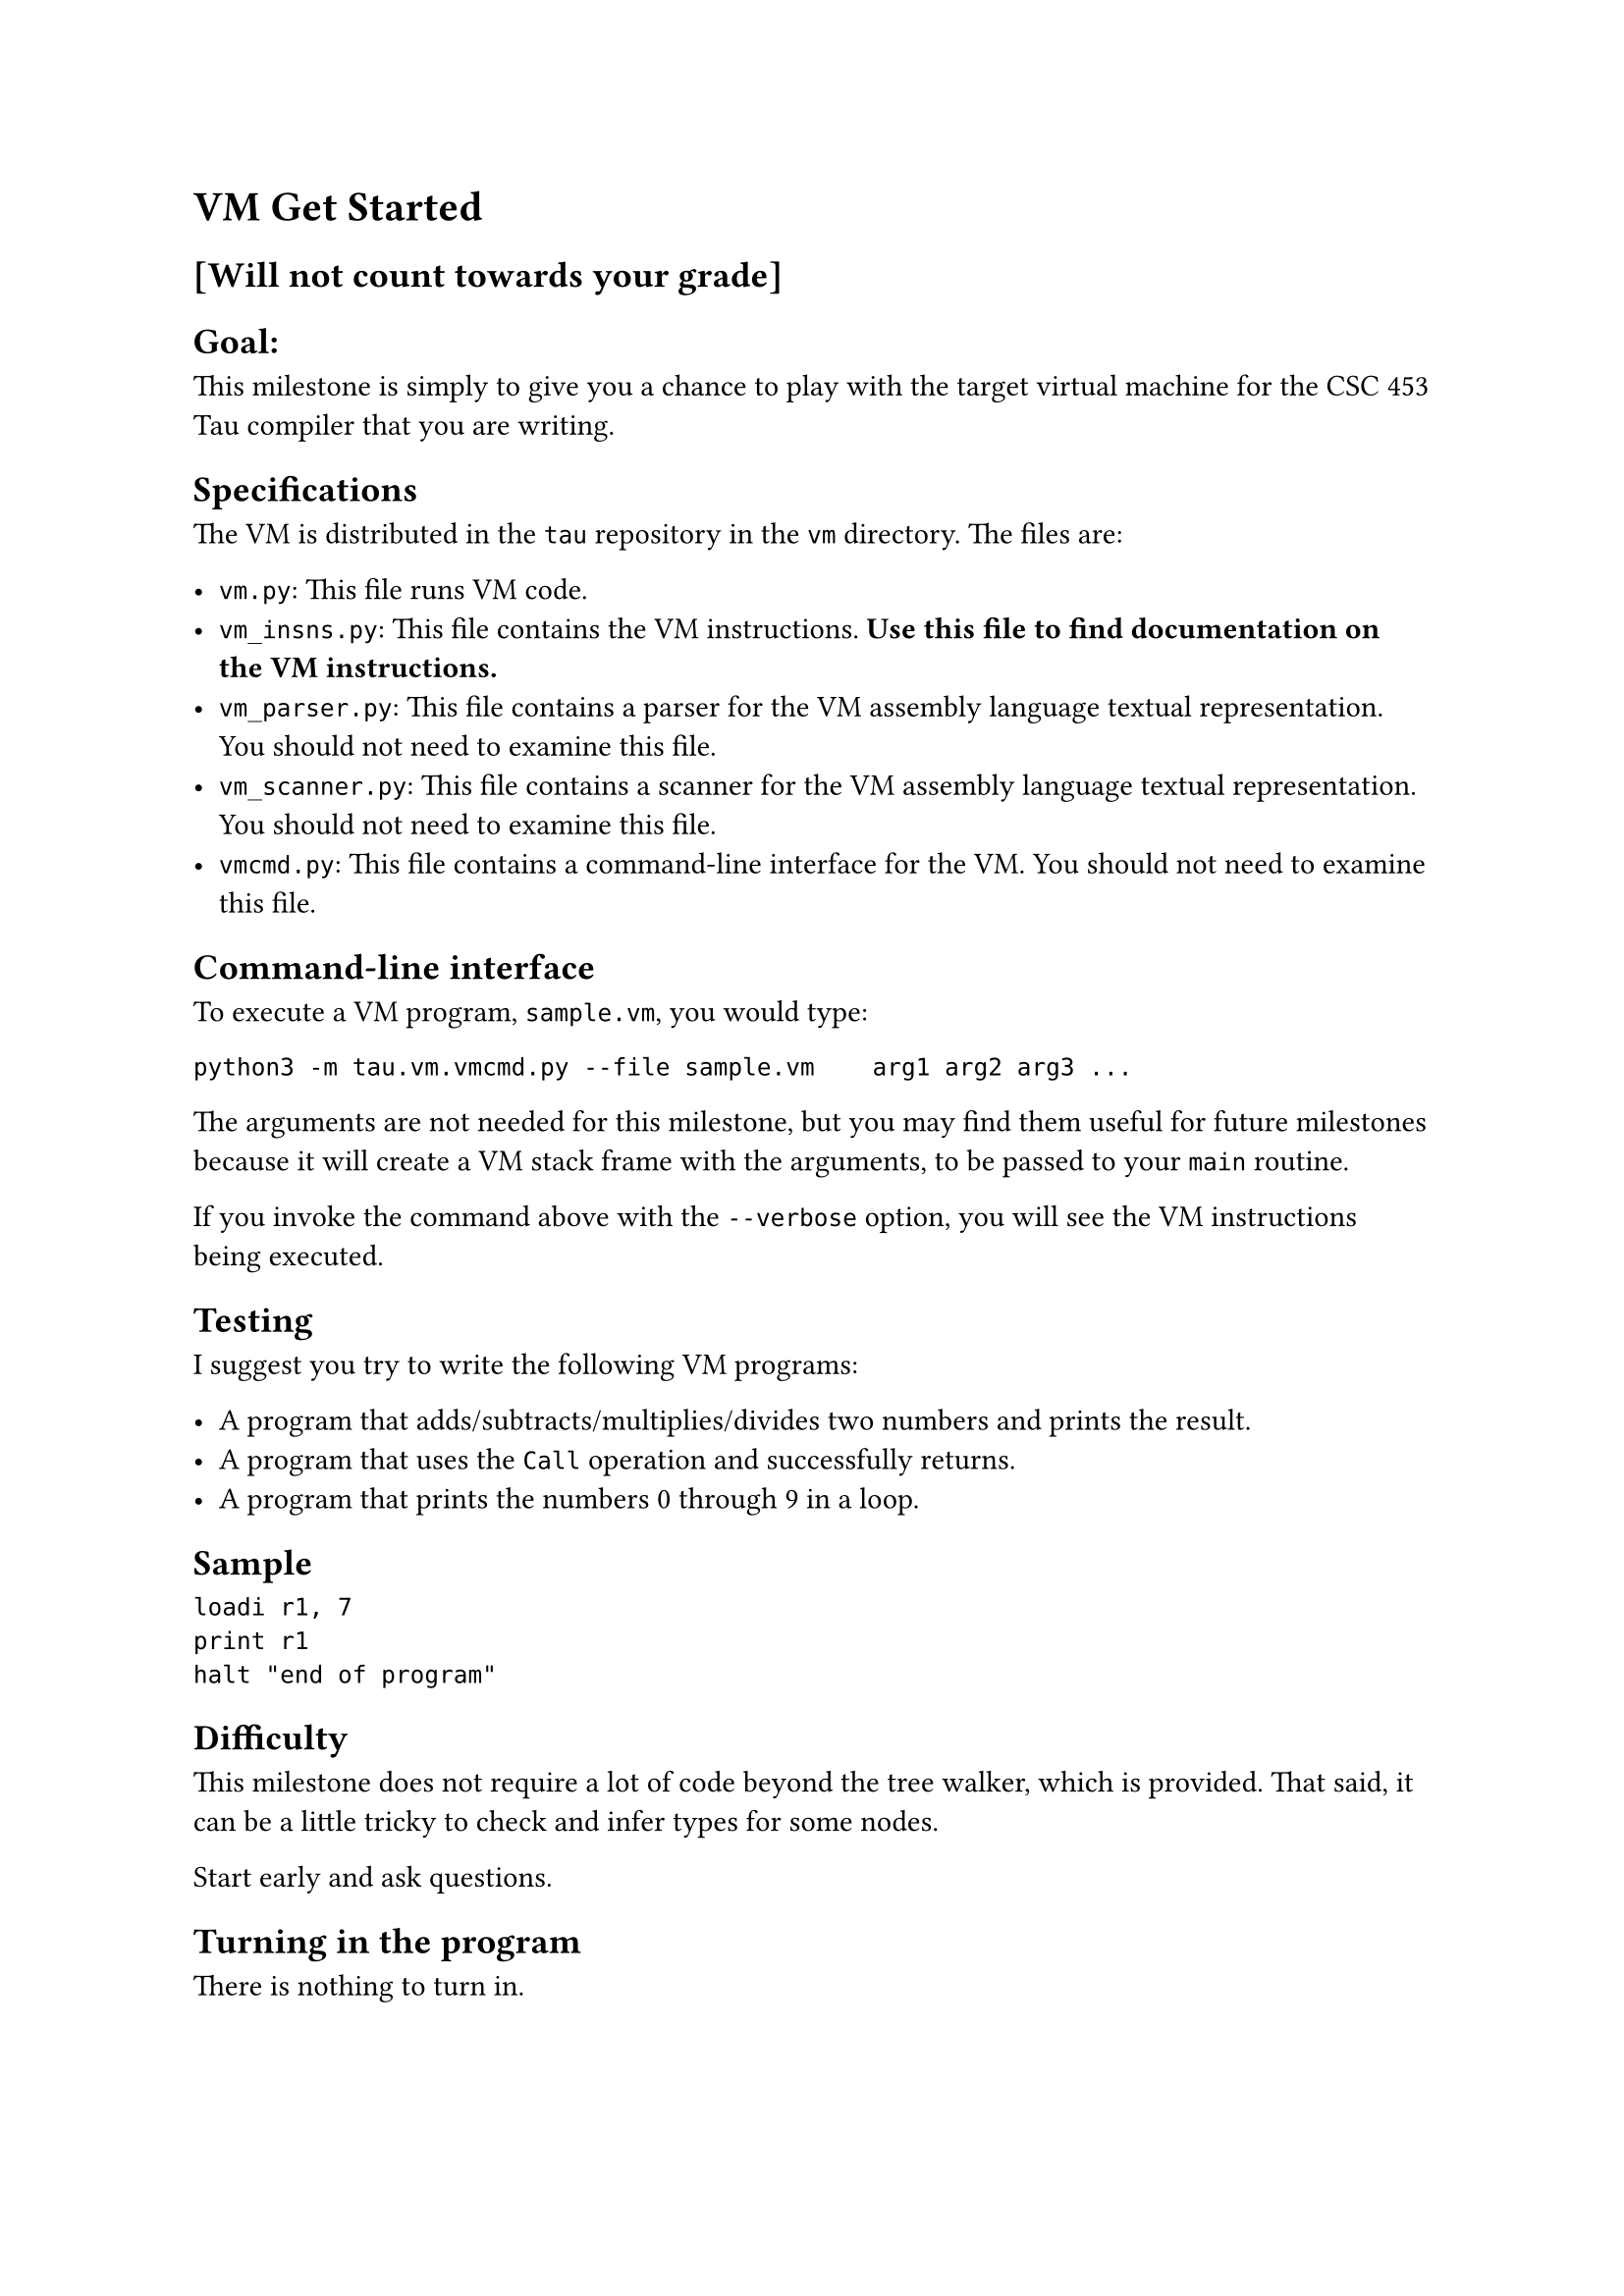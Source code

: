 = VM Get Started
<vm-get-started>
== \[Will not count towards your grade\]
<will-not-count-towards-your-grade>
== Goal:
<goal>
This milestone is simply to give you a chance to play with the target
virtual machine for the CSC 453 Tau compiler that you are writing.

== Specifications
<specifications>
The VM is distributed in the `tau` repository in the `vm` directory. The
files are:

- `vm.py`: This file runs VM code.
- `vm_insns.py`: This file contains the VM instructions. #strong[Use
  this file to find documentation on the VM instructions.]
- `vm_parser.py`: This file contains a parser for the VM assembly
  language textual representation. You should not need to examine this
  file.
- `vm_scanner.py`: This file contains a scanner for the VM assembly
  language textual representation. You should not need to examine this
  file.
- `vmcmd.py`: This file contains a command-line interface for the VM.
  You should not need to examine this file.

== Command-line interface
<command-line-interface>
To execute a VM program, `sample.vm`, you would type:

```
python3 -m tau.vm.vmcmd.py --file sample.vm    arg1 arg2 arg3 ...
```

The arguments are not needed for this milestone, but you may find them
useful for future milestones because it will create a VM stack frame
with the arguments, to be passed to your `main` routine.

If you invoke the command above with the `--verbose` option, you will
see the VM instructions being executed.

== Testing
<testing>
I suggest you try to write the following VM programs:

- A program that adds/subtracts/multiplies/divides two numbers and
  prints the result.
- A program that uses the `Call` operation and successfully returns.
- A program that prints the numbers 0 through 9 in a loop.

== Sample
<sample>
```
loadi r1, 7
print r1
halt "end of program"
```

== Difficulty
<difficulty>
This milestone does not require a lot of code beyond the tree walker,
which is provided. That said, it can be a little tricky to check and
infer types for some nodes.

Start early and ask questions.

== Turning in the program
<turning-in-the-program>
There is nothing to turn in.

